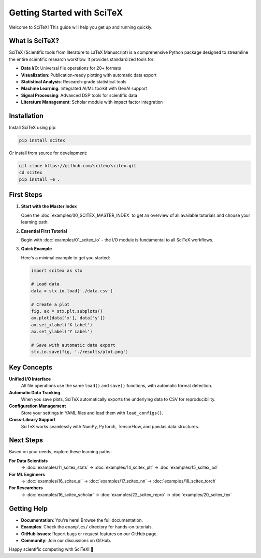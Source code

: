 Getting Started with SciTeX
===========================

Welcome to SciTeX! This guide will help you get up and running quickly.

What is SciTeX?
--------------

SciTeX (Scientific tools from literature to LaTeX Manuscript) is a comprehensive Python package designed to streamline the entire scientific research workflow. It provides standardized tools for:

* **Data I/O**: Universal file operations for 20+ formats
* **Visualization**: Publication-ready plotting with automatic data export
* **Statistical Analysis**: Research-grade statistical tools
* **Machine Learning**: Integrated AI/ML toolkit with GenAI support
* **Signal Processing**: Advanced DSP tools for scientific data
* **Literature Management**: Scholar module with impact factor integration

Installation
-----------

Install SciTeX using pip:

.. code-block:: bash

   pip install scitex

Or install from source for development:

.. code-block:: bash

   git clone https://github.com/scitex/scitex.git
   cd scitex
   pip install -e .

First Steps
----------

1. **Start with the Master Index**

   Open the :doc:`examples/00_SCITEX_MASTER_INDEX` to get an overview of all available tutorials and choose your learning path.

2. **Essential First Tutorial**

   Begin with :doc:`examples/01_scitex_io` - the I/O module is fundamental to all SciTeX workflows.

3. **Quick Example**

   Here's a minimal example to get you started:

   .. code-block:: python

      import scitex as stx

      # Load data
      data = stx.io.load('./data.csv')

      # Create a plot
      fig, ax = stx.plt.subplots()
      ax.plot(data['x'], data['y'])
      ax.set_xlabel('X Label')
      ax.set_ylabel('Y Label')

      # Save with automatic data export
      stx.io.save(fig, './results/plot.png')

Key Concepts
-----------

**Unified I/O Interface**
   All file operations use the same ``load()`` and ``save()`` functions, with automatic format detection.

**Automatic Data Tracking**
   When you save plots, SciTeX automatically exports the underlying data to CSV for reproducibility.

**Configuration Management**
   Store your settings in YAML files and load them with ``load_configs()``.

**Cross-Library Support**
   SciTeX works seamlessly with NumPy, PyTorch, TensorFlow, and pandas data structures.

Next Steps
---------

Based on your needs, explore these learning paths:

**For Data Scientists**
   → :doc:`examples/11_scitex_stats` → :doc:`examples/14_scitex_plt` → :doc:`examples/15_scitex_pd`

**For ML Engineers**
   → :doc:`examples/16_scitex_ai` → :doc:`examples/17_scitex_nn` → :doc:`examples/18_scitex_torch`

**For Researchers**
   → :doc:`examples/16_scitex_scholar` → :doc:`examples/22_scitex_repro` → :doc:`examples/20_scitex_tex`

Getting Help
-----------

* **Documentation**: You're here! Browse the full documentation.
* **Examples**: Check the ``examples/`` directory for hands-on tutorials.
* **GitHub Issues**: Report bugs or request features on our GitHub page.
* **Community**: Join our discussions on GitHub.

Happy scientific computing with SciTeX! 🚀